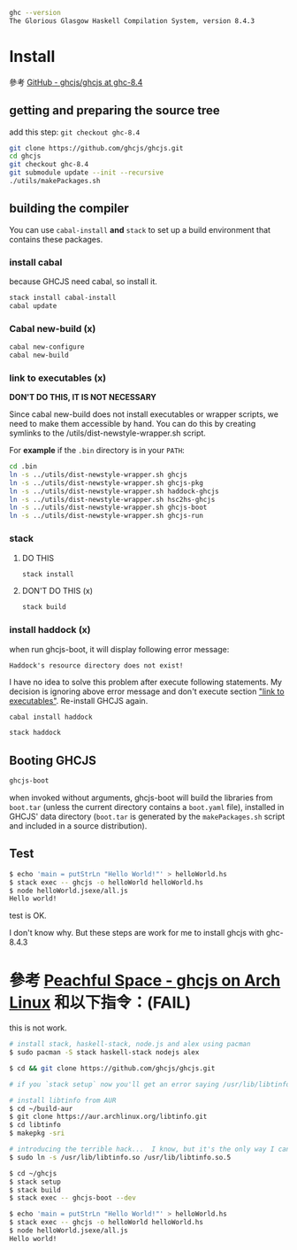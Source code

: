 #+BEGIN_COMMENT
.. title: Install ghcjs for ghc 8.4.3 on archlinux
.. slug: install-ghcjs-archlinux
.. date: 2018-09-04 08:22:35 UTC+08:00
.. status:
.. tags: linux, haskell, ghcjs
.. category: computer
.. link:
.. description:
.. type: text
#+END_COMMENT
#+OPTIONS: toc:nil ^:{}
#+LANGUAGE: zh-TW

#+BEGIN_SRC sh
ghc --version
The Glorious Glasgow Haskell Compilation System, version 8.4.3
#+END_SRC

* Install

參考 [[https://github.com/ghcjs/ghcjs/tree/ghc-8.4][GitHub - ghcjs/ghcjs at ghc-8.4]]

** getting and preparing the source tree

add this step: ~git checkout ghc-8.4~

#+BEGIN_SRC sh
git clone https://github.com/ghcjs/ghcjs.git
cd ghcjs
git checkout ghc-8.4
git submodule update --init --recursive
./utils/makePackages.sh
#+END_SRC

** building the compiler

You can use ~cabal-install~ *and* ~stack~ to set up a build environment that contains these packages.

*** install cabal
because GHCJS need cabal, so install it.

#+BEGIN_SRC sh
stack install cabal-install
cabal update
#+END_SRC

*** Cabal new-build (x)

#+BEGIN_SRC sh
cabal new-configure
cabal new-build
#+END_SRC

*** link to executables (x) <<link-to-executables>>

*DON'T DO THIS, IT IS NOT NECESSARY*

Since cabal new-build does not install executables or wrapper scripts,
we need to make them accessible by hand. You can do this by creating
symlinks to the /utils/dist-newstyle-wrapper.sh script.

For *example* if the ~.bin~ directory is in your ~PATH~:

#+BEGIN_SRC sh
cd .bin
ln -s ../utils/dist-newstyle-wrapper.sh ghcjs
ln -s ../utils/dist-newstyle-wrapper.sh ghcjs-pkg
ln -s ../utils/dist-newstyle-wrapper.sh haddock-ghcjs
ln -s ../utils/dist-newstyle-wrapper.sh hsc2hs-ghcjs
ln -s ../utils/dist-newstyle-wrapper.sh ghcjs-boot
ln -s ../utils/dist-newstyle-wrapper.sh ghcjs-run
#+END_SRC

*** stack

**** DO THIS

#+BEGIN_SRC sh
stack install
#+END_SRC

**** DON'T DO THIS (x)

#+BEGIN_SRC sh
stack build
#+END_SRC

*** install haddock (x)

when run ghcjs-boot, it will display following error message:

~Haddock's resource directory does not exist!~

I have no idea to solve this problem after execute following
statements. My decision is ignoring above error message and don't execute
section [[link-to-executables]["link to executables"]]. Re-install GHCJS again.

#+BEGIN_SRC sh
cabal install haddock

stack haddock
#+END_SRC

** Booting GHCJS

#+BEGIN_SRC sh
ghcjs-boot
#+END_SRC

when invoked without arguments, ghcjs-boot will build the libraries
from ~boot.tar~ (unless the current directory contains a ~boot.yaml~
file), installed in GHCJS' data directory (~boot.tar~ is generated by
the ~makePackages.sh~ script and included in a source distribution).

** Test

#+BEGIN_SRC sh
$ echo 'main = putStrLn "Hello World!"' > helloWorld.hs
$ stack exec -- ghcjs -o helloWorld helloWorld.hs
$ node helloWorld.jsexe/all.js
Hello world!
#+END_SRC

test is OK.

I don't know why.
But these steps are work for me to install ghcjs with ghc-8.4.3

* 參考 [[http://www.peachful.space/posts/ghcjs-on-arch-linux.html][Peachful Space - ghcjs on Arch Linux]] 和以下指令：(FAIL)

this is not work.

#+BEGIN_SRC sh
# install stack, haskell-stack, node.js and alex using pacman
$ sudo pacman -S stack haskell-stack nodejs alex

$ cd && git clone https://github.com/ghcjs/ghcjs.git

# if you `stack setup` now you'll get an error saying /usr/lib/libtinfo.so.5 cannot be found

# install libtinfo from AUR
$ cd ~/build-aur
$ git clone https://aur.archlinux.org/libtinfo.git
$ cd libtinfo
$ makepkg -sri

# introducing the terrible hack...  I know, but it's the only way I can make it work
$ sudo ln -s /usr/lib/libtinfo.so /usr/lib/libtinfo.so.5

$ cd ~/ghcjs
$ stack setup
$ stack build
$ stack exec -- ghcjs-boot --dev

$ echo 'main = putStrLn "Hello World!"' > helloWorld.hs
$ stack exec -- ghcjs -o helloWorld helloWorld.hs
$ node helloWorld.jsexe/all.js
Hello world!
#+END_SRC
